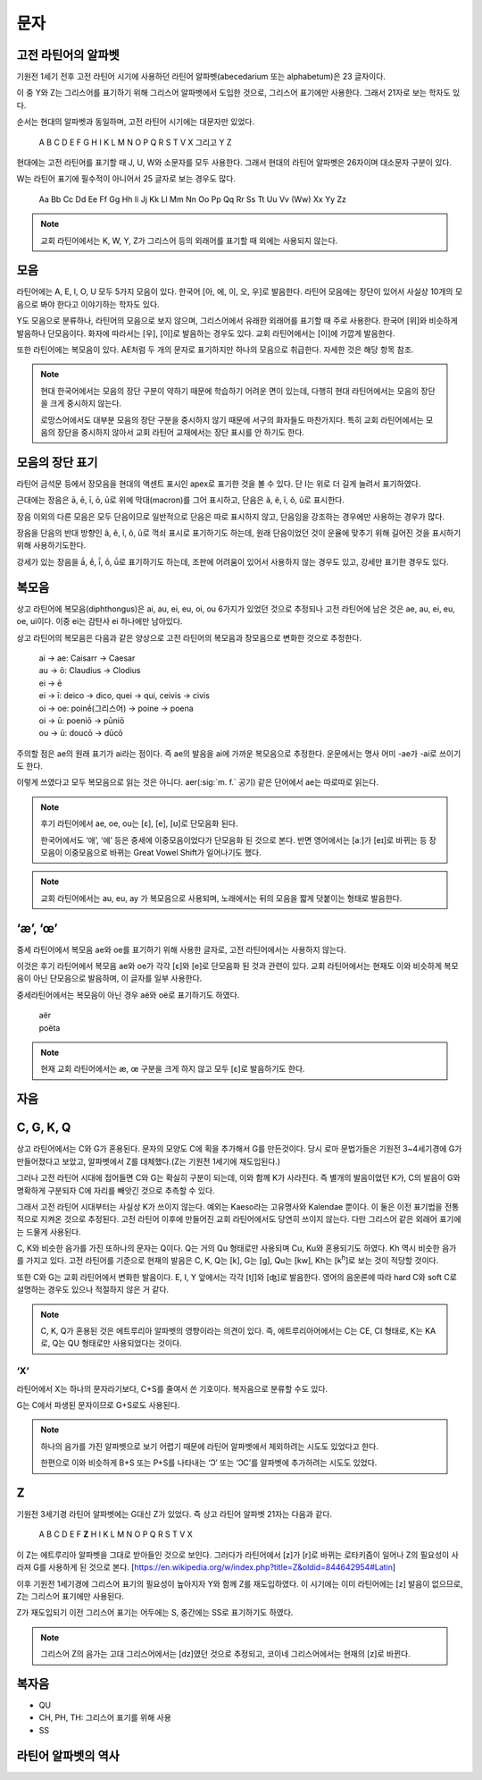 문자
====

고전 라틴어의 알파벳
--------------------

기원전 1세기 전후 고전 라틴어 시기에 사용하던 라틴어 알파벳(abecedarium 또는 alphabetum)은 23 글자이다.

이 중 Y와 Z는 그리스어를 표기하기 위해 그리스어 알파벳에서 도입한 것으로, 그리스어 표기에만 사용한다. 그래서 21자로 보는 학자도 있다.

순서는 현대의 알파벳과 동일하며, 고전 라틴어 시기에는 대문자만 있었다.

   | A B C D E F G H I K L M N O P Q R S T V X 그리고 Y Z

.. todo:: 알파벳 읽는 방법 기술할 것.

현대에는 고전 라틴어를 표기할 때 J, U, W와 소문자를 모두 사용한다. 그래서 현대의 라틴어 알파벳은 26자이며 대소문자 구분이 있다.

W는 라틴어 표기에 필수적이 아니어서 25 글자로 보는 경우도 많다.

   | Aa Bb Cc Dd Ee Ff Gg Hh Ii Jj Kk Ll Mm Nn Oo Pp Qq Rr Ss Tt Uu Vv (Ww) Xx Yy Zz

.. todo::
   띄어쓰기가 없었음을 설명할 것.

.. note::
   교회 라틴어에서는 K, W, Y, Z가 그리스어 등의 외래어를 표기할 때 외에는 사용되지 않는다.

모음
----

라틴어에는 A, E, I, O, U 모두 5가지 모음이 있다. 한국어 [아, 에, 이, 오, 우]로 발음한다. 라틴어 모음에는 장단이 있어서 사실상 10개의 모음으로 봐야 한다고 이야기하는 학자도 있다.

Y도 모음으로 분류하나, 라틴어의 모음으로 보지 않으며, 그리스어에서 유래한 외래어를 표기할 때 주로 사용한다. 한국어 [위]와 비슷하게 발음하나 단모음이다. 화자에 따라서는 [우], [이]로 발음하는 경우도 있다. 교회 라틴어에서는 [이]에 가깝게 발음한다.

또한 라틴어에는 복모음이 있다. AE처럼 두 개의 문자로 표기하지만 하나의 모음으로 취급한다. 자세한 것은 해당 항목 참조.

.. note::
   현대 한국어에서는 모음의 장단 구분이 약하기 때문에 학습하기 어려운 면이 있는데, 다행히 현대 라틴어에서는 모음의 장단을 크게 중시하지 않는다.

   로망스어에서도 대부분 모음의 장단 구분을 중시하지 않기 때문에 서구의 화자들도 마찬가지다. 특히 교회 라틴어에서는 모음의 장단을 중시하지 않아서 교회 라틴어 교재에서는 장단 표시를 안 하기도 한다.

모음의 장단 표기
----------------

라틴어 금석문 등에서 장모음을 현대의 액센트 표시인 apex로 표기한 것을 볼 수 있다. 단 I는 위로 더 길게 늘려서 표기하였다.

근대에는 장음은  ā, ē, ī, ō, ū로 위에 막대(macron)를 그어 표시하고, 단음은 ă, ĕ, ĭ, ŏ, ŭ로 표시한다.

장음 이외의 다른 모음은 모두 단음이므로 일반적으로 단음은 따로 표시하지 않고, 단음임을 강조하는 경우에만 사용하는 경우가 많다.

장음을 단음의 반대 방향인 â, ê, î, ô, û로 꺽쇠 표시로 표기하기도 하는데, 원래 단음이었던 것이 운율에 맞추기 위해 길어진 것을 표시하기 위해 사용하기도한다.

강세가 있는 장음을 ā́, ḗ, ī́, ṓ, ū́로 표기하기도 하는데, 조판에 어려움이 있어서 사용하지 않는 경우도 있고, 강세만 표기한 경우도 있다.

복모음
------

상고 라틴어에 복모음(diphthongus)은 ai, au, ei, eu, oi, ou 6가지가 있었던 것으로 추정되나 고전 라틴어에 남은 것은 ae, au, ei, eu, oe, ui이다. 이중 ei는 감탄사 ei 하나에만 남아있다.

.. todo:: ay, yi 조사할것

상고 라틴어의 복모음은 다음과 같은 양상으로 고전 라틴어의 복모음과 장모음으로 변화한 것으로 추정한다.

   | ai → ae: Caisarr → Caesar
   | au → ō: Claudius → Clodius
   | ei → ē
   | ei → ī:  deico → dico, quei → qui, ceivis → civis
   | oi → oe:  poinḗ(그리스어) → poine → poena
   | oi → ū:  poeniō → pūniō
   | ou → ū:  doucō → dūcō

주의할 점은 ae의 원래 표기가 ai라는 점이다. 즉 ae의 발음을 ai에 가까운 복모음으로 추정한다. 운문에서는 명사 어미 -ae가 -ai로 쓰이기도 한다.

이렇게 쓰였다고 모두 복모음으로 읽는 것은 아니다. aer(:sig:`m. f.` 공기) 같은 단어에서 ae는 따로따로 읽는다.

.. todo::
   복모음으로 읽지 않는 경우 분류(그리스어, 장음)별로 추가.

.. note::
   후기 라틴어에서 ae, oe, ou는 [ɛ], [e], [ʊ]로 단모음화 된다.

   한국어에서도 ‘애’, ‘에’ 등은 중세에 이중모음이었다가 단모음화 된 것으로 본다. 반면 영어에서는 [aː]가 [eɪ]로 바뀌는 등 장모음이 이중모음으로 바뀌는 Great Vowel Shift가 일어나기도 했다.

.. note::
   교회 라틴어에서는 au, eu, ay 가 복모음으로 사용되며, 노래에서는 뒤의 모음을 짧게 덧붙이는 형태로 발음한다.

‘æ’, ‘œ’
--------

중세 라틴어에서 복모음 ae와 oe를 표기하기 위해 사용한 글자로, 고전 라틴어에서는 사용하지 않는다.

이것은 후기 라틴어에서 복모음 ae와 oe가 각각 [ɛ]와 [e]로 단모음화 된 것과 관련이 있다. 교회 라틴어에서는 현재도 이와 비슷하게 복모음이 아닌 단모음으로 발음하며, 이 글자를 일부 사용한다.

중세라틴어에서는 복모음이 아닌 경우 aë와 oë로 표기하기도 하였다.

   | aër
   | poëta

.. note::
   현재 교회 라틴어에서는 æ, œ 구분을 크게 하지 않고 모두 [ɛ]로 발음하기도 한다.

자음
----

.. todo:: 자음의 발음 설명할 것.

C, G, K, Q
----------

상고 라틴어에서는 C와 G가 혼용된다. 문자의 모양도 C에 획을 추가해서 G를 만든것이다. 당시 로마 문법가들은 기원전 3~4세기경에 G가 만들어졌다고 보았고, 알파벳에서 Z를 대체했다.(Z는 기원전 1세기에 재도입된다.)

그러나 고전 라틴어 시대에 접어들면 C와 G는 확실히 구분이 되는데, 이와 함께 K가 사라진다. 즉 별개의 발음이었던 K가, C의 발음이 G와 명확하게 구분되자 C에 자리를 빼앗긴 것으로 추측할 수 있다.

그래서 고전 라틴어 시대부터는 사실상 K가 쓰이지 않는다. 예외는 Kaeso라는 고유명사와 Kalendae 뿐이다. 이 둘은 이전 표기법을 전통적으로 지켜온 것으로 추정된다. 고전 라틴어 이후에 만들어진 교회 라틴어에서도 당연히 쓰이지 않는다. 다만 그리스어 같은 외래어 표기에는 드물게 사용된다.

C, K와 비슷한 음가를 가진 또하나의 문자는 Q이다. Q는 거의 Qu 형태로만 사용되며 Cu, Ku와 혼용되기도 하였다. Kh 역시 비슷한 음가를 가지고 있다. 고전 라틴어를 기준으로 현재의 발음은 C, K, Q는 [k], G는 [g], Qu는 [kw], Kh는 [k\ :sup:`h`\]로 보는 것이 적당할 것이다.

또한 C와 G는 교회 라틴어에서 변화한 발음이다. E, I, Y 앞에서는 각각 [tʃ]와 [ʤ]로 발음한다. 영어의 음운론에 따라 hard C와 soft C로 설명하는 경우도 있으나 적절하지 않은 거 같다.

.. note::
   C, K, Q가 혼용된 것은 에트루리아 알파벳의 영향이라는 의견이 있다. 즉, 에트루리아어에서는 C는 CE, CI 형태로, K는 KA로, Q는 QU 형태로만 사용되었다는 것이다.

‘X’
~~~

라틴어에서 X는 하나의 문자라기보다, C+S를 줄여서 쓴 기호이다. 복자음으로 분류할 수도 있다.

G는 C에서 파생된 문자이므로 G+S로도 사용된다.

.. note::
   하나의 음가를 가진 알파벳으로 보기 어렵기 때문에 라틴어 알파벳에서 제외하려는 시도도 있었다고 한다.

   한편으로 이와 비슷하게 B+S 또는 P+S를 나타내는 ‘Ↄ’ 또는 ‘ↃϹ’를 알파벳에 추가하려는 시도도 있었다.

Z
---

기원전 3세기경 라틴어 알파벳에는 G대신 Z가 있었다. 즉 상고 라틴어 알파벳 21자는 다음과 같다.

   | A B C D E F **Z** H I K L M N O P Q R S T V X

이 Z는 에트루리아 알파벳을 그대로 받아들인 것으로 보인다. 그러다가 라틴어에서 [z]가 [r]로 바뀌는 로타키즘이 일어나 Z의 필요성이 사라져 G를 사용하게 된 것으로 본다. [https://en.wikipedia.org/w/index.php?title=Z&oldid=844642954#Latin]

이후 기원전 1세기경에 그리스어 표기의 필요성이 높아지자 Y와 함께 Z를 재도입하였다. 이 시기에는 이미 라틴어에는 [z] 발음이 없으므로, Z는 그리스어 표기에만 사용된다.

Z가 재도입되기 이전 그리스어 표기는 어두에는 S, 중간에는 SS로 표기하기도 하였다.

.. note::
   그리스어 Z의 음가는 고대 그리스어에서는 [dz]였던 것으로 추정되고, 코이네 그리스어에서는 현재의 [z]로 바뀐다.

복자음
------

- QU
- CH, PH, TH: 그리스어 표기를 위해 사용
- SS

라틴어 알파벳의 역사
--------------------
